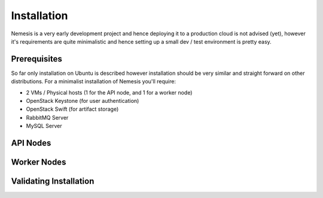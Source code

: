 ============
Installation
============

Nemesis is a very early development project and hence deploying it to a production cloud is not advised (yet), however it's requirements are quite
minimalistic and hence setting up a small dev / test environment is pretty easy.


Prerequisites
-------------

So far only installation on Ubuntu is described however installation should be very similar and straight forward on other distributions. For a 
minimalist installation of Nemesis you'll require:

* 2 VMs / Physical hosts (1 for the API node, and 1 for a worker node)
* OpenStack Keystone (for user authentication)
* OpenStack Swift (for artifact storage)
* RabbitMQ Server
* MySQL Server


API Nodes
---------


Worker Nodes
------------


Validating Installation
-----------------------
